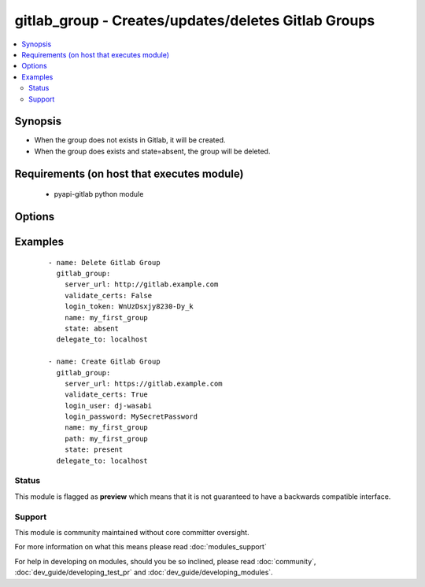 .. _gitlab_group:


gitlab_group - Creates/updates/deletes Gitlab Groups
++++++++++++++++++++++++++++++++++++++++++++++++++++

.. versionadded:: 2.1


.. contents::
   :local:
   :depth: 2


Synopsis
--------

* When the group does not exists in Gitlab, it will be created.
* When the group does exists and state=absent, the group will be deleted.


Requirements (on host that executes module)
-------------------------------------------

  * pyapi-gitlab python module


Options
-------

.. raw:: html

    <table border=1 cellpadding=4>
    <tr>
    <th class="head">parameter</th>
    <th class="head">required</th>
    <th class="head">default</th>
    <th class="head">choices</th>
    <th class="head">comments</th>
    </tr>
                <tr><td>login_password<br/><div style="font-size: small;"></div></td>
    <td>no</td>
    <td></td>
        <td></td>
        <td><div>Gitlab password for login_user</div>        </td></tr>
                <tr><td>login_token<br/><div style="font-size: small;"></div></td>
    <td>no</td>
    <td></td>
        <td></td>
        <td><div>Gitlab token for logging in.</div>        </td></tr>
                <tr><td>login_user<br/><div style="font-size: small;"></div></td>
    <td>no</td>
    <td></td>
        <td></td>
        <td><div>Gitlab user name.</div>        </td></tr>
                <tr><td>name<br/><div style="font-size: small;"></div></td>
    <td>yes</td>
    <td></td>
        <td></td>
        <td><div>Name of the group you want to create.</div>        </td></tr>
                <tr><td>path<br/><div style="font-size: small;"></div></td>
    <td>no</td>
    <td></td>
        <td></td>
        <td><div>The path of the group you want to create, this will be server_url/group_path</div><div>If not supplied, the group_name will be used.</div>        </td></tr>
                <tr><td>server_url<br/><div style="font-size: small;"></div></td>
    <td>yes</td>
    <td></td>
        <td></td>
        <td><div>Url of Gitlab server, with protocol (http or https).</div>        </td></tr>
                <tr><td>state<br/><div style="font-size: small;"></div></td>
    <td>no</td>
    <td>present</td>
        <td><ul><li>present</li><li>absent</li></ul></td>
        <td><div>create or delete group.</div><div>Possible values are present and absent.</div>        </td></tr>
                <tr><td>validate_certs<br/><div style="font-size: small;"></div></td>
    <td>no</td>
    <td>True</td>
        <td></td>
        <td><div>When using https if SSL certificate needs to be verified.</div></br>
    <div style="font-size: small;">aliases: verify_ssl<div>        </td></tr>
        </table>
    </br>



Examples
--------

 ::

    - name: Delete Gitlab Group
      gitlab_group:
        server_url: http://gitlab.example.com
        validate_certs: False
        login_token: WnUzDsxjy8230-Dy_k
        name: my_first_group
        state: absent
      delegate_to: localhost
    
    - name: Create Gitlab Group
      gitlab_group:
        server_url: https://gitlab.example.com
        validate_certs: True
        login_user: dj-wasabi
        login_password: MySecretPassword
        name: my_first_group
        path: my_first_group
        state: present
      delegate_to: localhost





Status
~~~~~~

This module is flagged as **preview** which means that it is not guaranteed to have a backwards compatible interface.


Support
~~~~~~~

This module is community maintained without core committer oversight.

For more information on what this means please read :doc:`modules_support`


For help in developing on modules, should you be so inclined, please read :doc:`community`, :doc:`dev_guide/developing_test_pr` and :doc:`dev_guide/developing_modules`.
